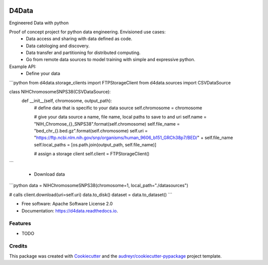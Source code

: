 
.. image:: ./logo.png

======
D4Data
======
| Engineered Data with python

.. image:: https://img.shields.io/pypi/v/d4data.svg
        :target: https://pypi.python.org/pypi/d4data

.. image:: https://img.shields.io/travis/kforti/d4data.svg
        :target: https://travis-ci.com/kforti/d4data

.. image:: https://readthedocs.org/projects/d4data/badge/?version=latest
        :target: https://d4data.readthedocs.io/en/latest/?badge=latest
        :alt: Documentation Status


Proof of concept project for python data engineering. Envisioned use cases:
    - Data access and sharing with data defined as code.
    - Data catologing and discovery.
    - Data transfer and partitioning for distributed computing.
    - Go from remote data sources to model training with simple and expressive python.

Example API:
 - Define your data

```python
from d4data.storage_clients import FTPStorageClient
from d4data.sources import CSVDataSource

class NIHChromosomeSNPS38(CSVDataSource):
    def __init__(self, chromosome, output_path):
        # define data that is specific to your data source
        self.chromosome = chromosome

        # give your data source a name, file name, local paths to save to and uri
        self.name = "NIH_Chromose_{}_SNPS38".format(self.chromosome)
        self.file_name = "bed_chr_{}.bed.gz".format(self.chromosome)
        self.uri = "https://ftp.ncbi.nlm.nih.gov/snp/organisms/human_9606_b151_GRCh38p7/BED/" + self.file_name
        self.local_paths = [os.path.join(output_path, self.file_name)]

        # assign a storage client
        self.client = FTPStorageClient()
```

 - Download data

```python
data = NIHChromosomeSNPS38(chromosome=1, local_path="./datasources")

# calls client.download(uri=self.uri)
data.to_disk()
dataset = data.to_dataset()
```

* Free software: Apache Software License 2.0
* Documentation: https://d4data.readthedocs.io.


Features
--------

* TODO

Credits
-------

This package was created with Cookiecutter_ and the `audreyr/cookiecutter-pypackage`_ project template.

.. _Cookiecutter: https://github.com/audreyr/cookiecutter
.. _`audreyr/cookiecutter-pypackage`: https://github.com/audreyr/cookiecutter-pypackage
